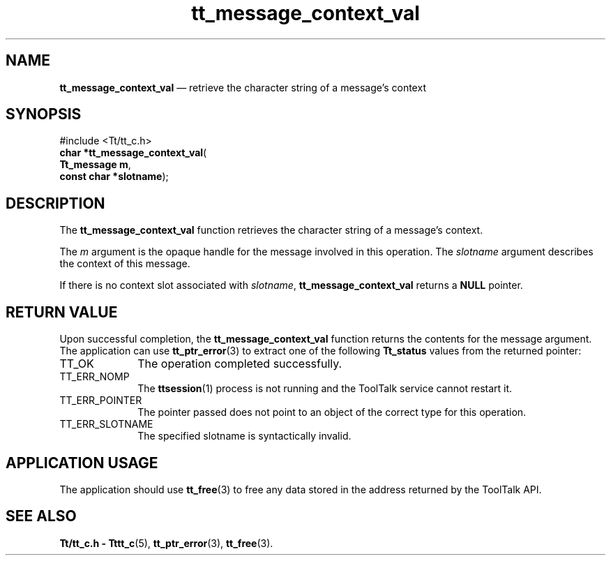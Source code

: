 '\" t
...\" con_val.sgm /main/5 1996/08/30 13:36:39 rws $
...\" con_val.sgm /main/5 1996/08/30 13:36:39 rws $-->
.de P!
.fl
\!!1 setgray
.fl
\\&.\"
.fl
\!!0 setgray
.fl			\" force out current output buffer
\!!save /psv exch def currentpoint translate 0 0 moveto
\!!/showpage{}def
.fl			\" prolog
.sy sed -e 's/^/!/' \\$1\" bring in postscript file
\!!psv restore
.
.de pF
.ie     \\*(f1 .ds f1 \\n(.f
.el .ie \\*(f2 .ds f2 \\n(.f
.el .ie \\*(f3 .ds f3 \\n(.f
.el .ie \\*(f4 .ds f4 \\n(.f
.el .tm ? font overflow
.ft \\$1
..
.de fP
.ie     !\\*(f4 \{\
.	ft \\*(f4
.	ds f4\"
'	br \}
.el .ie !\\*(f3 \{\
.	ft \\*(f3
.	ds f3\"
'	br \}
.el .ie !\\*(f2 \{\
.	ft \\*(f2
.	ds f2\"
'	br \}
.el .ie !\\*(f1 \{\
.	ft \\*(f1
.	ds f1\"
'	br \}
.el .tm ? font underflow
..
.ds f1\"
.ds f2\"
.ds f3\"
.ds f4\"
.ta 8n 16n 24n 32n 40n 48n 56n 64n 72n 
.TH "tt_message_context_val" "library call"
.SH "NAME"
\fBtt_message_context_val\fP \(em retrieve the character string of a message\&'s context
.SH "SYNOPSIS"
.PP
.nf
#include <Tt/tt_c\&.h>
\fBchar \fB*tt_message_context_val\fP\fR(
\fBTt_message \fBm\fR\fR,
\fBconst char *\fBslotname\fR\fR);
.fi
.SH "DESCRIPTION"
.PP
The
\fBtt_message_context_val\fP function
retrieves the character string of a message\&'s context\&.
.PP
The
\fIm\fP argument is the opaque handle for the message involved in this operation\&.
The
\fIslotname\fP argument describes the context of this message\&.
.PP
If there is no context slot associated with
\fIslotname\fP, \fBtt_message_context_val\fP returns a
\fBNULL\fP pointer\&.
.SH "RETURN VALUE"
.PP
Upon successful completion, the
\fBtt_message_context_val\fP function returns the contents for the message argument\&.
The application can use
\fBtt_ptr_error\fP(3) to extract one of the following
\fBTt_status\fR values from the returned pointer:
.IP "TT_OK" 10
The operation completed successfully\&.
.IP "TT_ERR_NOMP" 10
The
\fBttsession\fP(1) process is not running and the ToolTalk service cannot restart it\&.
.IP "TT_ERR_POINTER" 10
The pointer passed does not point to an object of
the correct type for this operation\&.
.IP "TT_ERR_SLOTNAME" 10
The specified slotname is syntactically invalid\&.
.SH "APPLICATION USAGE"
.PP
The application should use
\fBtt_free\fP(3) to free any data stored in the address returned by the
ToolTalk API\&.
.SH "SEE ALSO"
.PP
\fBTt/tt_c\&.h - Tttt_c\fP(5), \fBtt_ptr_error\fP(3), \fBtt_free\fP(3)\&.
...\" created by instant / docbook-to-man, Sun 02 Sep 2012, 09:40
